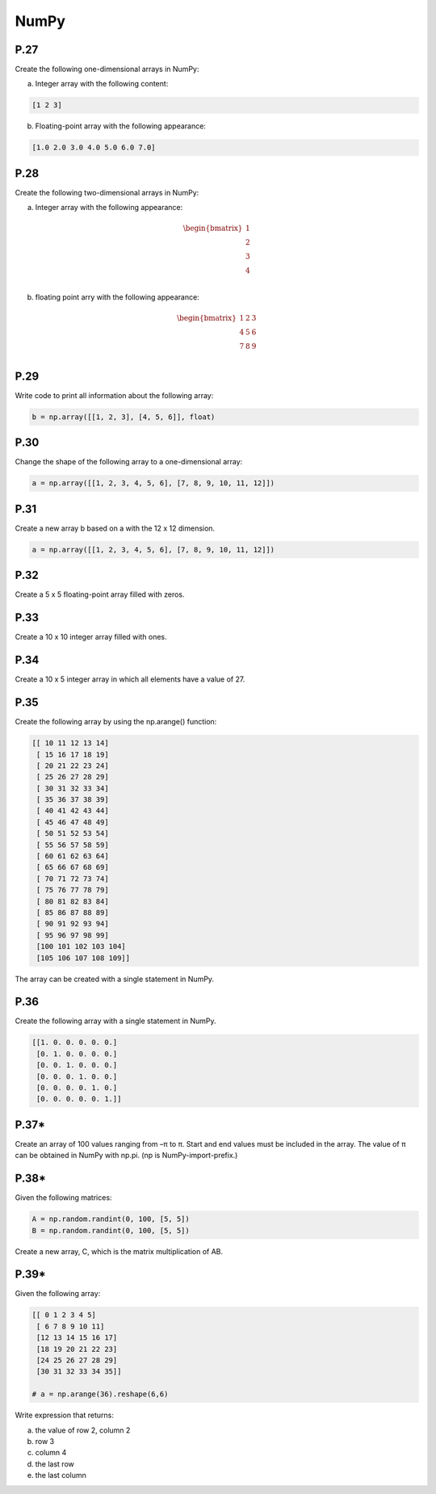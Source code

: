 NumPy
=====

P.27
----

Create the following one-dimensional arrays in NumPy:

a) Integer array with the following content:

.. code-block:: Python

    [1 2 3]

b) Floating-point array with the following appearance:

.. code-block:: Python

    [1.0 2.0 3.0 4.0 5.0 6.0 7.0]

P.28
----

Create the following two-dimensional arrays in NumPy:

a) Integer array with the following appearance:

.. math::

    \begin{bmatrix}
    1 \\ 
    2 \\
    3 \\
    4 \\
    \end{bmatrix}

b) floating point arry with the following appearance:

.. math::

    \begin{bmatrix}
    1 & 2 & 3 \\
    4 & 5 & 6 \\
    7 & 8 & 9 \\
    \end{bmatrix}

P.29
----

Write code to print all information about the following array:

.. code-block:: Python

    b = np.array([[1, 2, 3], [4, 5, 6]], float)

P.30
----

Change the shape of the following array to a one-dimensional array:

.. code-block:: Python

    a = np.array([[1, 2, 3, 4, 5, 6], [7, 8, 9, 10, 11, 12]]) 

P.31
----

Create a new array b based on a with the 12 x 12 dimension.

.. code-block:: Python

    a = np.array([[1, 2, 3, 4, 5, 6], [7, 8, 9, 10, 11, 12]])

P.32
----

Create a 5 x 5 floating-point array filled with zeros.

P.33
----

Create a 10 x 10 integer array filled with ones.

P.34
----

Create a 10 x 5 integer array in which all elements have a value of 27.

P.35
----

Create the following array by using the np.arange() function:

.. code-block:: Python

    [[ 10 11 12 13 14]
     [ 15 16 17 18 19]
     [ 20 21 22 23 24]
     [ 25 26 27 28 29]
     [ 30 31 32 33 34]
     [ 35 36 37 38 39]
     [ 40 41 42 43 44]
     [ 45 46 47 48 49]
     [ 50 51 52 53 54]
     [ 55 56 57 58 59]
     [ 60 61 62 63 64]
     [ 65 66 67 68 69]
     [ 70 71 72 73 74]
     [ 75 76 77 78 79]
     [ 80 81 82 83 84]
     [ 85 86 87 88 89]
     [ 90 91 92 93 94]
     [ 95 96 97 98 99]
     [100 101 102 103 104]
     [105 106 107 108 109]]

The array can be created with a single statement in NumPy.

P.36
----

Create the following array with a single statement in NumPy.

.. code-block:: Python

    [[1. 0. 0. 0. 0. 0.]
     [0. 1. 0. 0. 0. 0.]
     [0. 0. 1. 0. 0. 0.]
     [0. 0. 0. 1. 0. 0.]
     [0. 0. 0. 0. 1. 0.]
     [0. 0. 0. 0. 0. 1.]] 

P.37*
-----

Create an array of 100 values ranging from –π to π. Start and end values must be included in the array. The value of π can be obtained in NumPy with np.pi. (np is NumPy-import-prefix.)

P.38*
-----

Given the following matrices:

.. code-block:: Python

    A = np.random.randint(0, 100, [5, 5])
    B = np.random.randint(0, 100, [5, 5])

Create a new array, C, which is the matrix multiplication of AB.

P.39*
-----

Given the following array:

.. code-block:: Python

    [[ 0 1 2 3 4 5]
     [ 6 7 8 9 10 11]
     [12 13 14 15 16 17]
     [18 19 20 21 22 23]
     [24 25 26 27 28 29]
     [30 31 32 33 34 35]]

    # a = np.arange(36).reshape(6,6)

Write expression that returns:

a) the value of row 2, column 2
b) row 3
c) column 4
d) the last row
e) the last column
